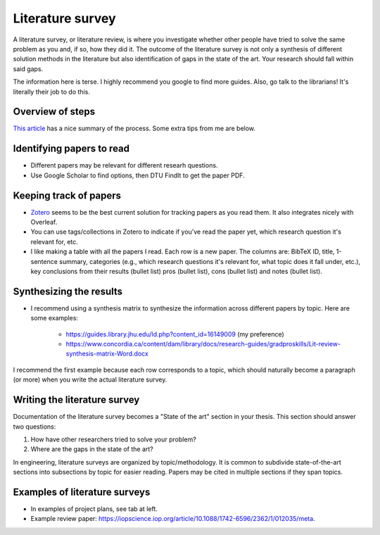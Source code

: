 Literature survey
===================

A literature survey, or literature review, is where you investigate whether other
people have tried to solve the same problem as you and, if so, how they did it.
The outcome of the literature survey is not only a synthesis of different
solution methods in the literature but also identification of gaps in the state
of the art. Your research should fall within said gaps.

The information here is terse. I highly recommend you google to find more guides.
Also, go talk to the librarians! It's literally their job to do this.


Overview of steps
-------------------

`This article <https://guides.lib.utexas.edu/c.php?g=1060589&p=7710319>`_ has a nice summary of the process.
Some extra tips from me are below.

Identifying papers to read
-----------------------------

* Different papers may be relevant for different researh questions. 
* Use Google Scholar to find options, then DTU FindIt to get the paper PDF.  


Keeping track of papers
-----------------------------

* `Zotero <https://www.zotero.org/>`_ seems to be the best current solution for tracking papers as you read them. It also integrates nicely with Overleaf.  
* You can use tags/collections in Zotero to indicate if you've read the paper yet, which research question it's relevant for, etc.  
* I like making a table with all the papers I read. Each row is a new paper. The columns are: BibTeX ID, title, 1-sentence summary, categories (e.g., which research questions it's relevant for, what topic does it fall under, etc.), key conclusions from their results (bullet list) pros (bullet list), cons (bullet list) and notes (bullet list).  


Synthesizing the results
-------------------------

* I recommend using a synthesis matrix to synthesize the information across different papers by topic. Here are some examples:  

    * https://guides.library.jhu.edu/ld.php?content_id=16149009 (my preference)  
    * https://www.concordia.ca/content/dam/library/docs/research-guides/gradproskills/Lit-review-synthesis-matrix-Word.docx

I recommend the first example because each row corresponds to a topic, which should naturally become a paragraph (or more) when you write the actual literature survey.

Writing the literature survey
------------------------------

Documentation of the literature survey becomes a "State of the art" section in your thesis.
This section should answer two questions:  

1. How have other researchers tried to solve your problem?  
2. Where are the gaps in the state of the art?  

In engineering, literature surveys are organized by topic/methodology. It is common to subdivide state-of-the-art sections into subsections by topic for easier reading. Papers may be cited in multiple sections if they span topics.

Examples of literature surveys
-------------------------------

* In examples of project plans, see tab at left.  
* Example review paper: https://iopscience.iop.org/article/10.1088/1742-6596/2362/1/012035/meta. 
